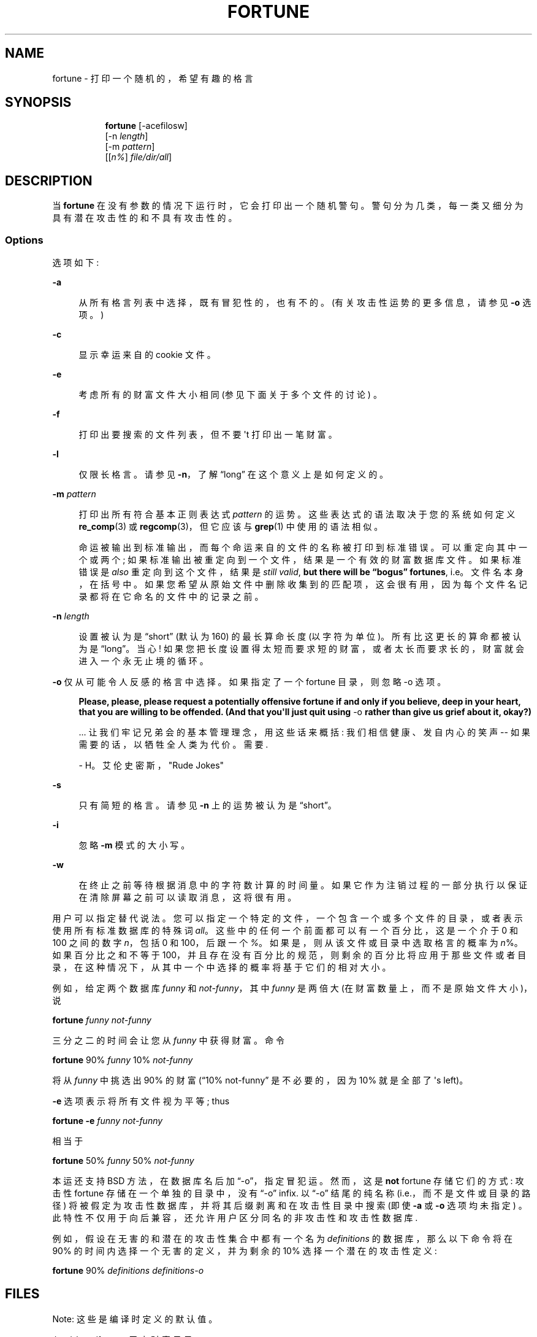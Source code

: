 .\" -*- coding: UTF-8 -*-
'\" t
.\"     Title: FORTUNE
.\"    Author: [FIXME: author] [see http://www.docbook.org/tdg5/en/html/author]
.\" Generator: DocBook XSL Stylesheets vsnapshot <http://docbook.sf.net/>
.\"      Date: 19 April 94 [May. 97]
.\"    Manual: UNIX Reference Manual
.\"    Source: BSD Experimental
.\"  Language: English
.\"
.\"*******************************************************************
.\"
.\" This file was generated with po4a. Translate the source file.
.\"
.\"*******************************************************************
.TH FORTUNE 6 "19 April 94 [May\&. 97]" "BSD Experimental" "UNIX Reference Manual"
.ie  \n(.g .ds Aq \(aq
.el       .ds Aq '
.\" -----------------------------------------------------------------
.\" * Define some portability stuff
.\" -----------------------------------------------------------------
.\" ~~~~~~~~~~~~~~~~~~~~~~~~~~~~~~~~~~~~~~~~~~~~~~~~~~~~~~~~~~~~~~~~~
.\" http://bugs.debian.org/507673
.\" http://lists.gnu.org/archive/html/groff/2009-02/msg00013.html
.\" ~~~~~~~~~~~~~~~~~~~~~~~~~~~~~~~~~~~~~~~~~~~~~~~~~~~~~~~~~~~~~~~~~
.\" -----------------------------------------------------------------
.\" * set default formatting
.\" -----------------------------------------------------------------
.\" disable hyphenation
.nh
.\" disable justification (adjust text to left margin only)
.ad l

.\" -----------------------------------------------------------------
.\" * MAIN CONTENT STARTS HERE *
.\" -----------------------------------------------------------------
.SH NAME
fortune \- 打印一个随机的，希望有趣的格言

.SH SYNOPSIS
.HP \w'\fBfortune\fR\ 'u

  \fBfortune\fP     [\-acefilosw]
     [\-n\ \fIlength\fP]
     [\-m\ \fIpattern\fP]
     [[\fIn%\fP]\ \fIfile/dir/all\fP]

.SH DESCRIPTION
.PP
当 \fBfortune\fP 在没有参数的情况下运行时，它会打印出一个随机警句 \&。警句分为几类，每一类又细分为具有潜在攻击性的和不具有攻击性的 \&。

.SS Options
.PP
选项如下:

.PP
\fB\-a\fP
.RS 4

从所有格言列表中选择，既有冒犯性的，也有不 \& 的。(有关攻击性运势的更多信息，请参见 \fB\-o\fP 选项。)

.RE
.PP
\fB\-c\fP
.RS 4

显示幸运来自的 cookie 文件 \&。

.RE
.PP
\fB\-e\fP
.RS 4

考虑所有的财富文件大小相同 (参见下面关于多个文件的讨论) \&。

.RE
.PP
\fB\-f\fP
.RS 4

打印出要搜索的文件列表，但不要 \*(Aqt 打印出一笔财富 \&。

.RE
.PP
\fB\-l\fP
.RS 4

仅限长格言 \&。请参见 \fB\-n\fP，了解 \(lqlong\(rq 在这个意义上是如何定义的 \&。

.RE
.PP
\fB\-m \fP\fIpattern\fP
.RS 4

打印出所有符合基本正则表达式 \fIpattern\fP\& 的运势。这些表达式的语法取决于您的系统如何定义 \fBre_comp\fP(3) 或
\fBregcomp\fP(3)，但它应该与 \fBgrep\fP(1)\& 中使用的语法相似。

命运被输出到标准输出，而每个命运来自的文件的名称被打印到标准错误 \&。可以重定向其中一个或两个;
如果标准输出被重定向到一个文件，结果是一个有效的财富数据库文件 \&。如果标准错误是 \fIalso\fP 重定向到这个文件，结果是 \fIstill valid\fP, \fBbut there will be \(lqbogus\(rq\fP \fBfortunes\fP, i\&.e\&。文件名本身，在括号 \&
中。如果您希望从原始文件中删除收集到的匹配项，这会很有用，因为每个文件名记录都将在它命名的文件中的记录之前 \&。

.RE
.PP
\fB\-n \fP\fIlength\fP
.RS 4

设置被认为是 \(lqshort\(rq (默认为 160)\& 的最长算命长度 (以字符为单位)。所有比这更长的算命都被认为是
\(lqlong\(rq\&。当心! 如果您把长度设置得太短而要求短的财富，或者太长而要求长的，财富就会进入一个永无止境的循环 \&。

.RE

.PP
\fB\-o\fP 仅从可能令人反感的格言中选择 \&。如果指定了一个 fortune 目录 \&，则忽略 \-o 选项。
.RS 4

\fBPlease, please, please request a potentially\fP \fBoffensive fortune if and only if\fP \fByou believe, deep in your heart,\fP \fBthat you are willing to be\fP
\fBoffended\&. (And that you\*(Aqll just quit\fP \fBusing\fP \-o \fBrather\fP \fBthan give us grief about it,\fP \fBokay?)\fP

\&.\&.\&. 让我们牢记兄弟会的基本管理理念，用这些话来概括: 我们相信健康、发自内心的笑声 \-\- 如果需要的话，以牺牲全人类为代价
\&。需要\&.

\- H\&。艾伦史密斯，"Rude Jokes"

.RE

.PP
\fB\-s\fP
.RS 4

只有简短的格言 \&。请参见 \fB\-n\fP 上的运势被认为是 \(lqshort\(rq\&。

.RE
.PP
\fB\-i\fP
.RS 4

忽略 \fB\-m\fP 模式 \& 的大小写。

.RE
.PP
\fB\-w\fP
.RS 4

在终止之前等待根据消息中的字符数 \& 计算的时间量。如果它作为注销过程的一部分执行以保证在清除屏幕之前可以读取消息 \&，这将很有用。

.RE

.PP
用户可以指定替代说法 \&。您可以指定一个特定的文件，一个包含一个或多个文件的目录，或者表示使用所有标准数据库 \& 的特殊词
\fIall\fP。这些中的任何一个前面都可以有一个百分比，这是一个介于 0 和 100 之间的数字 \fIn\fP，包括 0 和 100，后跟一个
\fI%\fP\&。如果是，则从该文件或目录中选取格言的概率为 \fIn\fP%。如果百分比之和不等于
100，并且存在没有百分比的规范，则剩余的百分比将应用于那些文件或者目录，在这种情况下，从其中一个中选择的概率将基于它们的相对大小 \&。

.PP
例如，给定两个数据库 \fIfunny\fP 和 \fInot\-funny\fP，其中 \fIfunny\fP 是两倍大 (在财富数量上，而不是原始文件大小)，说

.PP
\fBfortune\fP \fIfunny not\-funny\fP

.PP
三分之二的时间会让您从 \fIfunny\fP 中获得财富 \&。命令

.PP
\fBfortune\fP 90% \fIfunny\fP 10% \fInot\-funny\fP

.PP
将从 \fIfunny\fP 中挑选出 90% 的财富 (\(lq10% not\-funny\(rq 是不必要的，因为 10% 就是全部了 \*(Aqs
left)\&。

.PP
\fB\-e\fP 选项表示将所有文件视为平等; thus

.PP
\fBfortune \-e\fP \fIfunny not\-funny\fP

.PP
相当于

.PP
\fBfortune\fP 50% \fIfunny\fP 50% \fInot\-funny\fP

.PP
本运还支持 BSD 方法，在数据库名后加 \(lq\-o\(rq，指定冒犯运 \&。然而，这是 \fBnot\fP fortune 存储它们的方式: 攻击性
fortune 存储在一个单独的目录中，没有 \(lq\-o\(rq infix\&. 以 \(lq\-o\(rq 结尾的纯名称
(i\&.e\&.，而不是文件或目录的路径) 将被假定为攻击性数据库，并将其后缀剥离和在攻击性目录中搜索 (即使 \fB\-a\fP 或 \fB\-o\fP
选项均未指定) \&。此特性不仅用于向后兼容，还允许用户区分同名的非攻击性和攻击性数据库 \&.

.PP
例如，假设在无害的和潜在的攻击性集合中都有一个名为 \fIdefinitions\fP 的数据库，那么以下命令将在 90%
的时间内选择一个无害的定义，并为剩余的 10% 选择一个潜在的攻击性定义:

.PP
\fBfortune\fP 90% \fIdefinitions definitions\-o\fP

.SH FILES
.PP
Note: 这些是编译时定义的默认值 \&。

.PP
\fI/usr/share/fortune\fP 无害财富目录 \&。

.PP
\fI/usr/share/fortune/off\fP 进攻财运目录 \&.

.PP
如果特别不想要一组特定的命运，有一个简单的解决方案: 删除关联的 \fB\&.dat\fP 文件 \&。如果稍后需要该文件，这会保持数据完好无损，但由于
\fBfortune\fP 不再找到指针文件，它会忽略文本文件 \&。

.SH BUGS
.PP
按目录划分攻击性和非攻击性的运势，而不是通过 `\-o\*(Aq 文件中缀，不是 100% 兼容原 BSD 运势 \&。虽然`\-o\*(Aq
中缀是识别为引用攻击性数据库，攻击性数据库文件仍需要位于单独的目录中 \&。当然，解决方法是将 `\-o\*(Aq 文件移动到攻击性目录中
(重命名或不重命名)，并使用 \fB\-a\fP 选项 \&。

.PP
提供的财富数据库遭到攻击，以纠正拼写和语法错误，特别是减少冗余和重复以及冗余 \&。但特别要避免重复 \&。这还没有完全成功
\&。在此过程中，也可能失去了一些财富。

.PP
财富数据库现在被分成大量的小文件，一些按格式 (诗歌、定义) 组织，一些按内容 (宗教、政治) \&。主目录和攻击文件目录
(e\&.g\&.、fortunes/definitions 和 fortunes/off/definitions) \&
下有并行文件。并非所有的潜在攻击性财富都在攻击性财富文件中，也不是所有攻击性文件中的潜在攻击性财富可能具有攻击性，尽管已经进行了强烈的尝试以实现更大的一致性
\&。此外，可能会进行更好的划分 \&。

.SH HISTORY
.PP
此版本的 fortune 是基于 NetBSD fortune 1\&.4 的，但有一些错误修复和增强 \&。

.PP
原始的 fortune/strfile 格式使用单个文件; strfile 读取文本文件并将其转换为以 null 分隔的字符串，这些字符串存储在
\&.dat 文件 \& 中的指针表之后。到 NetBSD fortune 1\&.4 时，这已更改为两个单独的文件: \&.dat 文件只是标题
(指针表，加上标志; 参见 \fIstrfile\&.h\fP)，文本字符串留在它们自己的文件中
\&。这样做的潜在问题是文本文件和头文件可能会不同步，但优点是文本文件可以很容易地编辑而无需求助于 unstr，并且有可能节省磁盘空间
(假设系统管理员保留了包含字符串的 \&.dat 文件和文本文件)\&。

.PP
对 NetBSD 版本所做的许多增强都假定 Linux 系统，因此导致它在其他平台 (包括 BSD\&) 下失败。源代码已经变得更泛型，目前可以在
SunOS 4\&.x 和 Linux 上运行，预计在 future\& 中支持更多平台。请注意，在此过程中无意中发现并修复了一些错误 \&。

.PP
据推测，很多人都参与过这个程序，许多人没有留下署名 \&。

.SH "SEE ALSO"
.PP
\fBre_comp\fP(3), \fBregcomp\fP(3), \fBstrfile\fP(1), \fBunstr\fP(1)

.PP
.SH [手册页中文版]
.PP
本翻译为免费文档；阅读
.UR https://www.gnu.org/licenses/gpl-3.0.html
GNU 通用公共许可证第 3 版
.UE
或稍后的版权条款。因使用该翻译而造成的任何问题和损失完全由您承担。
.PP
该中文翻译由 wtklbm
.B <wtklbm@gmail.com>
根据个人学习需要制作。
.PP
项目地址:
.UR \fBhttps://github.com/wtklbm/manpages-chinese\fR
.ME 。
